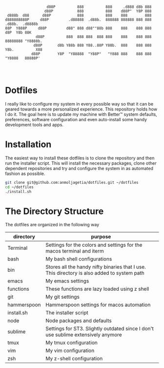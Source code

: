 #+begin_src

                   d88P          888          888     .d888 d8b 888                   
                  d88P           888          888    d88P"  Y8P 888                   
 d888b  d88      d88P            888          888    888        888                   
d888888888P     d88P         .d88888  .d88b.  888888 888888 888 888  .d88b.  .d8888b  
88P  Y888P     d88P         d88" 888 d88""88b 888    888    888 888 d8P  Y8b 88K      
              d88P          888  888 888  888 888    888    888 888 88888888 "Y8888b. 
             d88P       d8b Y88b 888 Y88..88P Y88b.  888    888 888 Y8b.          X88 
            d88P        Y8P  "Y88888  "Y88P"   "Y888 888    888 888  "Y8888   88888P' 
                                                                                      
                                                                                      
                                                                                     
#+end_src


* Dotfiles

I really like to configure my system in every possible way so that it can be geared towards a more personalized experience. This repository holds how I do it.
The goal here is to update my machine with Better™ system defaults, preferences, software configuration and even auto-install some handy development tools and apps.

* Installation

The easiest way to install these dotfiles is to clone the repository and then run the installer script. This will install the necessary packages, clone other dependent repositories and try and configure the system in as automated fashion as possible.

#+begin_src bash
git clone git@github.com:anmoljagetia/dotfiles.git ~/dotfiles
cd ~/dotfiles
./install.sh
#+end_src

* The Directory Structure

The dotfiles are organized in the following way

|-------------+---------------------------------------------------------------------------------------------|
| directory   | purpose                                                                                     |
|-------------+---------------------------------------------------------------------------------------------|
| Terminal    | Settings for the colors and settings for the macos terminal and iterm                       |
| bash        | My bash shell configurations                                                                |
| bin         | Stores all the handy nifty binaries that I use. This directory is also added to system path |
| emacs       | My emacs settings                                                                           |
| functions   | These functions are lazy loaded using z shell                                               |
| git         | My git settings                                                                             |
| hammerspoon | Hammerspoon settings for macos automation                                                   |
| install.sh  | The installer script                                                                        |
| node        | Node packages and defaults                                                                  |
| sublime     | Settings for ST3. Slightly outdated since I don't use sublime extensively anymore           |
| tmux        | My tmux configuration                                                                       |
| vim         | My vim configuration                                                                        |
| zsh         | My z-shell configuration                                                                    |
|-------------+---------------------------------------------------------------------------------------------|
